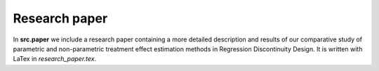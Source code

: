 .. _paper:

**************
Research paper
**************

In **src.paper** we include a research paper containing a more detailed description
and results of our comparative study of parametric and non-parametric treatment effect
estimation methods in Regression Discontinuity Design. It is written with LaTex
in *research_paper.tex*.
